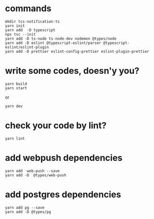 * commands
  #+begin_src shell
mkdir tcs-notification-ts
yarn init
yarn add  -D typescript
npx tsc --init
yarn add -D ts-node ts-node-dev nodemon @types/node
yarn add -D eslint @typescript-eslint/parser @typescript-eslint/eslint-plugin
yarn add -D prettier eslint-config-prettier eslint-plugin-prettier
  #+end_src

* write some codes, doesn'y you?
  #+begin_src shell
yarn build
yarn start
  #+end_src
or
#+begin_src shell
  yarn dev
  #+end_src

* check your code by lint?
#+begin_src shell
yarn lint
#+end_src

* add webpush dependencies
#+begin_src shell
yarn add  web-push --save
yarn add -D  @types/web-push
#+end_src

* add postgres dependencies
#+begin_src shell
yarn add pg --save
yarn add -D @types/pg
#+end_src

